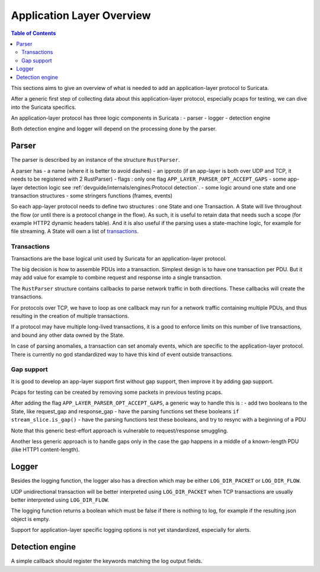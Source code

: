 **************************
Application Layer Overview
**************************

.. contents:: Table of Contents

This sections aims to give an overview of what is needed to add
an application-layer protocol to Suricata.

After a generic first step of collecting data about this application-layer protocol,
especially pcaps for testing, we can dive into the Suricata specifics.

An application-layer protocol has three logic components in Suricata :
- parser
- logger
- detection engine

Both detection engine and logger will depend on the processing done by the parser.

Parser
======

The parser is described by an instance of the structure ``RustParser``.

A parser has 
- a name (where it is better to avoid dashes)
- an ipproto (if an app-layer is both over UDP and TCP, it needs to be registered with 2 RustParser)
- flags : only one flag ``APP_LAYER_PARSER_OPT_ACCEPT_GAPS``
- some app-layer detection logic see :ref:`devguide/internals/engines:Protocol detection`.
- some logic around one state and one transaction structures
- some stringers functions (frames, events)

So each app-layer protocol needs to define two structures : one State and one Transaction.
A State will live throughout the flow (or until there is a protocol change in the flow).
As such, it is useful to retain data that needs such a scope (for example HTTP2 dynamic headers table).
And it is also useful if the parsing uses a state-machine logic, for example for file streaming.
A State will own a list of `transactions`_.

Transactions
------------

Transactions are the base logical unit used by Suricata for an application-layer protocol.

The big decision is how to assemble PDUs into a transaction.
Simplest design is to have one transaction per PDU.
But it may add value for example to combine request and response into a single transaction.

The ``RustParser`` structure contains callbacks to parse network traffic in both directions.
These callbacks will create the transactions.

For protocols over TCP, we have to loop as one callback may run for a network traffic
containing multiple PDUs, and thus resulting in the creation of multiple transactions.

If a protocol may have multiple long-lived transactions, it is a good to enforce limits
on this number of live transactions, and bound any other data owned by the State.

In case of parsing anomalies, a transaction can set anomaly events, which are specific
to the application-layer protocol. There is currently no god standardized way to have
this kind of event outside transactions.

Gap support
-----------

It is good to develop an app-layer support first without gap support,
then improve it by adding gap support.

Pcaps for testing can be created by removing some packets in previous testing pcaps.

After adding the flag ``APP_LAYER_PARSER_OPT_ACCEPT_GAPS``, a generic way to handle this is :
- add two booleans to the State, like request_gap and response_gap
- have the parsing functions set these booleans ``if stream_slice.is_gap()``
- have the parsing functions test these booleans, and try to resync with a beginning of a PDU

Note that this generic best-effort approach is vulnerable to request/response smuggling.

Another less generic approach is to handle gaps only in the case the gap happens in a middle
of a known-length PDU (like HTTP1 content-length).

Logger
======

Besides the logging function, the logger also has a direction which may be
either ``LOG_DIR_PACKET`` or ``LOG_DIR_FLOW``.

UDP unidirectional transaction will be better interpreted using ``LOG_DIR_PACKET``
when TCP transactions are usually better interpreted using ``LOG_DIR_FLOW``.

The logging function returns a boolean which must be false if there is nothing to log,
for example if the resulting json object is empty.

Support for application-layer specific logging options is not yet standardized,
especially for alerts.

Detection engine
================

A simple callback should register the keywords matching the log output fields.